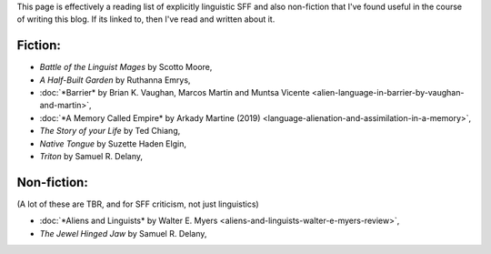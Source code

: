 .. title: Useful Resources
.. slug: linguistic-books
.. date: 2022-07-25 08:02:27 UTC
.. tags: 
.. category: 
.. link: 
.. description: 
.. type: text
.. nocomments: True

This page is effectively a reading list of explicitly linguistic SFF and also non-fiction that I've found useful in the course of writing this blog. If its linked to, then I've read and written about it.

Fiction:
========
- *Battle of the Linguist Mages* by Scotto Moore,
- *A Half-Built Garden* by Ruthanna Emrys,
- :doc:`*Barrier* by Brian K. Vaughan, Marcos Martin and Muntsa Vicente <alien-language-in-barrier-by-vaughan-and-martin>`,
- :doc:`*A Memory Called Empire* by Arkady Martine (2019) <language-alienation-and-assimilation-in-a-memory>`,
- *The Story of your Life* by Ted Chiang,
- *Native Tongue* by Suzette Haden Elgin,
- *Triton* by Samuel R. Delany,

Non-fiction:
============
(A lot of these are TBR, and for SFF criticism, not just linguistics)

- :doc:`*Aliens and Linguists* by Walter E. Myers <aliens-and-linguists-walter-e-myers-review>`,
- *The Jewel Hinged Jaw* by Samuel R. Delany,

